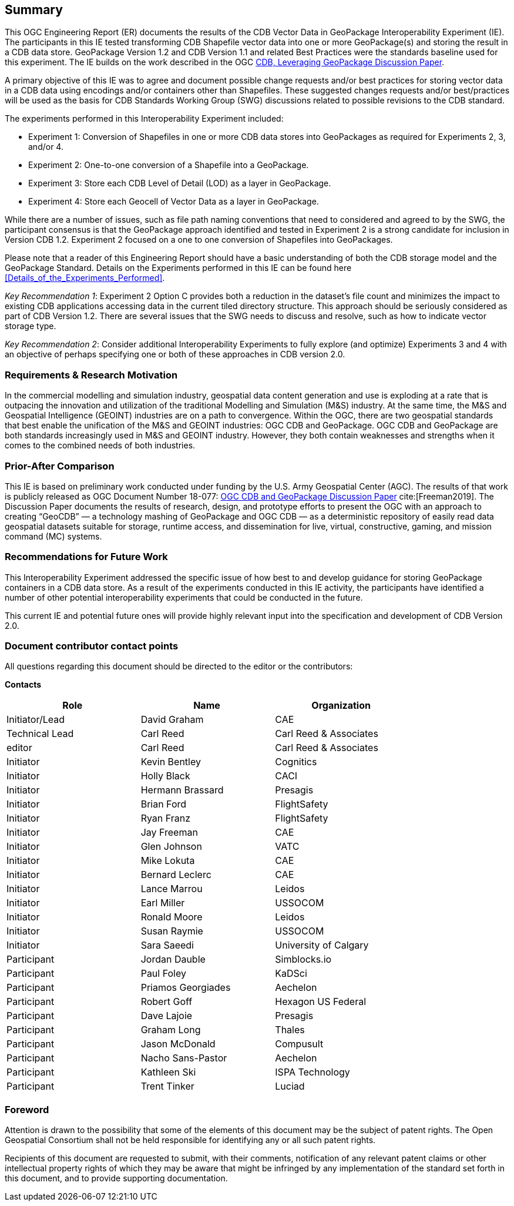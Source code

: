 == Summary
(( This OGC Engineering Report (ER) documents the results of the CDB Vector Data in GeoPackage Interoperability Experiment (IE). The participants in this IE tested transforming CDB Shapefile vector data into one or more GeoPackage(s) and storing the result in a CDB data store. GeoPackage Version 1.2 and CDB Version 1.1 and related Best Practices were the standards baseline used for this experiment. The IE builds on the work described in the OGC https://portal.opengeospatial.org/files/?artifact_id=82553[CDB, Leveraging GeoPackage Discussion Paper]. ))

(( A primary objective of this IE was to agree and document possible change requests and/or best practices for storing vector data in a CDB data using encodings and/or containers other than Shapefiles. These suggested changes requests and/or best/practices will be used as the basis for CDB Standards Working Group (SWG) discussions related to possible revisions to the CDB standard. ))

The experiments performed in this Interoperability Experiment included:

* Experiment 1: Conversion of Shapefiles in one or more CDB data stores into GeoPackages as required for Experiments 2, 3, and/or 4.
*	Experiment 2: One-to-one conversion of a Shapefile into a GeoPackage.
*	Experiment 3: Store each CDB Level of Detail (LOD) as a layer in GeoPackage.
*	Experiment 4: Store each Geocell of Vector Data as a layer in GeoPackage.

(( While there are a number of issues, such as file path naming conventions that need to considered and agreed to by the SWG, the participant consensus is that the GeoPackage approach identified and tested in Experiment 2 is a strong candidate for inclusion in Version CDB 1.2. Experiment 2 focused on a one to one conversion of Shapefiles into GeoPackages.))

((Please note that a reader of this Engineering Report should have a basic understanding of both the CDB storage model and the GeoPackage Standard. Details on the Experiments performed in this IE can be found here <<Details_of_the_Experiments_Performed>>.))

((_Key Recommendation 1_: Experiment 2 Option C provides both a reduction in the dataset’s file count and minimizes the impact to existing CDB applications accessing data in the current tiled directory structure. This approach should be seriously considered as part of CDB Version 1.2. There are several issues that the SWG needs to discuss and resolve, such as how to indicate vector storage type.))

((_Key Recommendation 2_: Consider additional Interoperability Experiments to fully explore (and optimize) Experiments 3 and 4 with an objective of perhaps specifying one or both of these approaches in CDB version 2.0.))

=== Requirements & Research Motivation
(( In the commercial modelling and simulation industry, geospatial data content generation and use is exploding at a rate that is outpacing the innovation and utilization of the traditional Modelling and Simulation (M&S) industry. At the same time, the M&S and Geospatial Intelligence (GEOINT) industries are on a path to convergence. Within the OGC, there are two geospatial standards that best enable the unification of the M&S and GEOINT industries: OGC CDB and GeoPackage. OGC CDB and GeoPackage are both standards increasingly used in M&S and GEOINT industry. However, they both contain weaknesses and strengths when it comes to the combined needs of both industries. ))

=== Prior-After Comparison
(( This IE is based on preliminary work conducted under funding by the U.S. Army Geospatial Center (AGC). The results of that work is publicly released as OGC Document Number 18-077: https://portal.opengeospatial.org/files/?artifact_id=80537&version=1[OGC CDB and GeoPackage Discussion Paper] cite:[Freeman2019]. The Discussion Paper documents the results of research, design, and prototype efforts to present the OGC with an approach to creating “GeoCDB” — a technology mashing of GeoPackage and OGC CDB — as a deterministic repository of easily read data geospatial datasets suitable for storage, runtime access, and dissemination for live, virtual, constructive, gaming, and mission command (MC) systems. ))

=== Recommendations for Future Work
This Interoperability Experiment addressed the specific issue of how best to and develop guidance for storing GeoPackage containers in a CDB data store. As a result of the experiments conducted in this IE activity, the participants have identified a number of other potential interoperability experiments that could be conducted in the future.

This current IE and potential future ones will provide highly relevant input into the specification and development of CDB Version 2.0.

===	Document contributor contact points

All questions regarding this document should be directed to the editor or the contributors:

*Contacts*
[width="80%",options="header",caption=""]
|====================
|Role| Name |Organization
|((Initiator/Lead)) | (( David Graham )) | (( CAE ))
|((Technical Lead)) | (( Carl Reed )) | (( Carl Reed & Associates ))
|((editor)) | (( Carl Reed )) | (( Carl Reed & Associates ))
|((Initiator)) | (( Kevin Bentley )) | (( Cognitics ))
|((Initiator)) | (( Holly Black )) | (( CACI ))
|((Initiator)) | (( Hermann Brassard )) | (( Presagis ))
|((Initiator)) | (( Brian Ford )) | (( FlightSafety ))
|((Initiator)) | (( Ryan Franz )) | (( FlightSafety ))
|((Initiator)) | (( Jay Freeman )) | (( CAE ))
|((Initiator)) | (( Glen Johnson )) | (( VATC ))
|((Initiator)) | (( Mike Lokuta )) | (( CAE ))
|((Initiator)) | (( Bernard Leclerc )) | (( CAE ))
|((Initiator)) | (( Lance Marrou )) | (( Leidos ))
|((Initiator)) | (( Earl Miller )) | (( USSOCOM ))
|((Initiator)) | (( Ronald Moore )) | (( Leidos ))
|((Initiator)) | (( Susan Raymie )) | (( USSOCOM ))
|((Initiator)) | (( Sara Saeedi )) | (( University of Calgary ))
|((Participant)) | (( Jordan Dauble )) | (( Simblocks.io ))
|((Participant)) | (( Paul Foley )) | (( KaDSci ))
|((Participant)) | (( Priamos Georgiades )) | (( Aechelon ))
|((Participant)) | (( Robert Goff )) | (( Hexagon US Federal ))
|((Participant)) | (( Dave Lajoie )) | (( Presagis ))
|((Participant)) | (( Graham Long )) | (( Thales ))
|((Participant)) | (( Jason McDonald )) | (( Compusult ))
|((Participant)) | (( Nacho Sans-Pastor )) | (( Aechelon ))
|((Participant)) | (( Kathleen Ski )) | (( ISPA Technology ))
|((Participant)) | (( Trent Tinker )) | (( Luciad ))|
|====================


// *****************************************************************************
// Editors please do not change the Foreword.
// *****************************************************************************
=== Foreword

Attention is drawn to the possibility that some of the elements of this document may be the subject of patent rights. The Open Geospatial Consortium shall not be held responsible for identifying any or all such patent rights.

Recipients of this document are requested to submit, with their comments, notification of any relevant patent claims or other intellectual property rights of which they may be aware that might be infringed by any implementation of the standard set forth in this document, and to provide supporting documentation.
